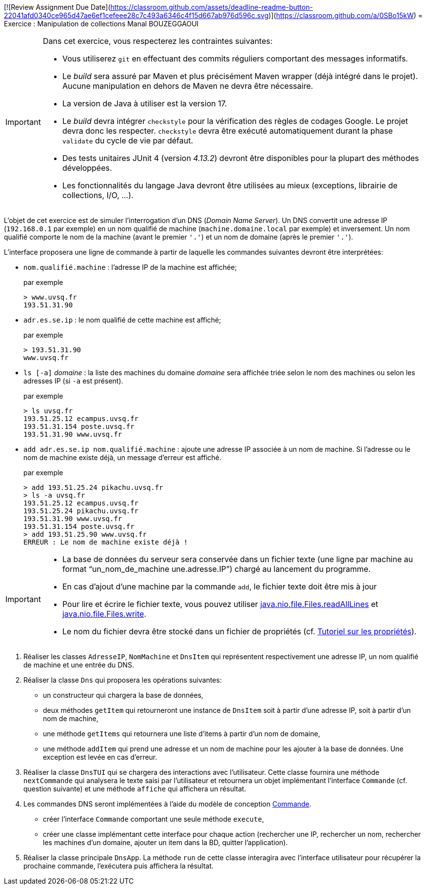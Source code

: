 [![Review Assignment Due Date](https://classroom.github.com/assets/deadline-readme-button-22041afd0340ce965d47ae6ef1cefeee28c7c493a6346c4f15d667ab976d596c.svg)](https://classroom.github.com/a/0SBo15kW)
= Exercice : Manipulation de collections
Manal BOUZEGGAOUI 

[IMPORTANT]
====
Dans cet exercice, vous respecterez les contraintes suivantes:

* Vous utiliserez `git` en effectuant des commits réguliers comportant des messages informatifs.
* Le _build_ sera assuré par Maven et plus précisément Maven wrapper (déjà intégré dans le projet).
Aucune manipulation en dehors de Maven ne devra être nécessaire.
* La version de Java à utiliser est la version 17.
* Le _build_ devra intégrer `checkstyle` pour la vérification des règles de codages Google.
Le projet devra donc les respecter.
`checkstyle` devra être exécuté automatiquement durant la phase `validate` du cycle de vie par défaut.
* Des tests unitaires JUnit 4 (version _4.13.2_) devront être disponibles pour la plupart des méthodes développées.
* Les fonctionnalités du langage Java devront être utilisées au mieux (exceptions, librairie de collections, I/O, ...).
====

L'objet de cet exercice est de simuler l'interrogation d'un DNS (_Domain Name Server_).
Un DNS convertit une adresse IP (`192.168.0.1` par exemple) en un nom qualifié de machine (`machine.domaine.local` par exemple) et inversement.
Un nom qualifié comporte le nom de la machine (avant le premier `'.'`) et un nom de domaine (après le premier `'.'`).

L'interface proposera une ligne de commande à partir de laquelle les commandes suivantes devront être interprétées:

* `nom.qualifié.machine` : l'adresse IP de la machine est affichée;
+
.par exemple
....
> www.uvsq.fr
193.51.31.90
....
* `adr.es.se.ip` : le nom qualifié de cette machine est affiché;
+
.par exemple
....
> 193.51.31.90
www.uvsq.fr
....
* `ls [-a]` _domaine_ : la liste des machines du domaine _domaine_ sera affichée triée selon le nom des machines ou selon les adresses IP (si `-a` est présent).
+
.par exemple
....
> ls uvsq.fr
193.51.25.12 ecampus.uvsq.fr
193.51.31.154 poste.uvsq.fr
193.51.31.90 www.uvsq.fr
....
* `add adr.es.se.ip nom.qualifié.machine` : ajoute une adresse IP associée à un nom de machine. Si l'adresse ou le nom de machine existe déjà, un message d'erreur est affiché.
+
.par exemple
....
> add 193.51.25.24 pikachu.uvsq.fr
> ls -a uvsq.fr
193.51.25.12 ecampus.uvsq.fr
193.51.25.24 pikachu.uvsq.fr
193.51.31.90 www.uvsq.fr
193.51.31.154 poste.uvsq.fr
> add 193.51.25.90 www.uvsq.fr
ERREUR : Le nom de machine existe déjà !
....

[IMPORTANT]
====
* La base de données du serveur sera conservée dans un fichier texte (une ligne par machine au format "`un_nom_de_machine une.adresse.IP`") chargé au lancement du programme.
* En cas d'ajout d'une machine par la commande `add`, le fichier texte doit être mis à jour
* Pour lire et écrire le fichier texte, vous pouvez utiliser https://docs.oracle.com/en/java/javase/17/docs/api/java.base/java/nio/file/Files.html#readAllLines(java.nio.file.Path)[java.nio.file.Files.readAllLines] et https://docs.oracle.com/en/java/javase/17/docs/api/java.base/java/nio/file/Files.html#write(java.nio.file.Path,java.lang.Iterable,java.nio.file.OpenOption...)[java.nio.file.Files.write].
* Le nom du fichier devra être stocké dans un fichier de propriétés (cf. http://docs.oracle.com/javase/tutorial/essential/environment/properties.html[Tutoriel sur les propriétés]).
====

. Réaliser les classes `AdresseIP`, `NomMachine` et `DnsItem` qui représentent respectivement une adresse IP, un nom qualifié de machine et une entrée du DNS.
. Réaliser la classe `Dns` qui proposera les opérations suivantes:
** un constructeur qui chargera la base de données,
** deux méthodes `getItem` qui retourneront une instance de `DnsItem` soit à partir d'une adresse IP, soit à partir d'un nom de machine,
** une méthode `getItems` qui retournera une liste d'items à partir d'un nom de domaine,
** une méthode `addItem` qui prend une adresse et un nom de machine pour les ajouter à la base de données.
Une exception est levée en cas d'erreur.
. Réaliser la classe `DnsTUI` qui se chargera des interactions avec l'utilisateur.
Cette classe fournira une méthode `nextCommande` qui analysera le texte saisi par l'utilisateur et retournera un objet implémentant l'interface `Commande` (cf. question suivante) et une méthode `affiche` qui affichera un résultat.
. Les commandes DNS seront implémentées à l'aide du modèle de conception http://en.wikipedia.org/wiki/Command_pattern[Commande].
** créer l'interface `Commande` comportant une seule méthode `execute`,
** créer une classe implémentant cette interface pour chaque action (rechercher une IP, rechercher un nom, rechercher les machines d'un domaine, ajouter un item dans la BD, quitter l'application).
. Réaliser la classe principale `DnsApp`.
La méthode `run` de cette classe interagira avec l'interface utilisateur pour récupérer la prochaine commande, l'exécutera puis affichera la résultat.
